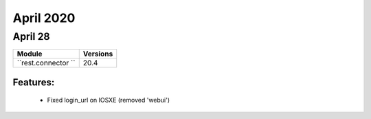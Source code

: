 April 2020
==========

April 28
--------

+-------------------------------+-------------------------------+
| Module                        | Versions                      |
+===============================+===============================+
| ``rest.connector ``           | 20.4                          |
+-------------------------------+-------------------------------+


Features:
^^^^^^^^^

 * Fixed login_url on IOSXE (removed 'webui')